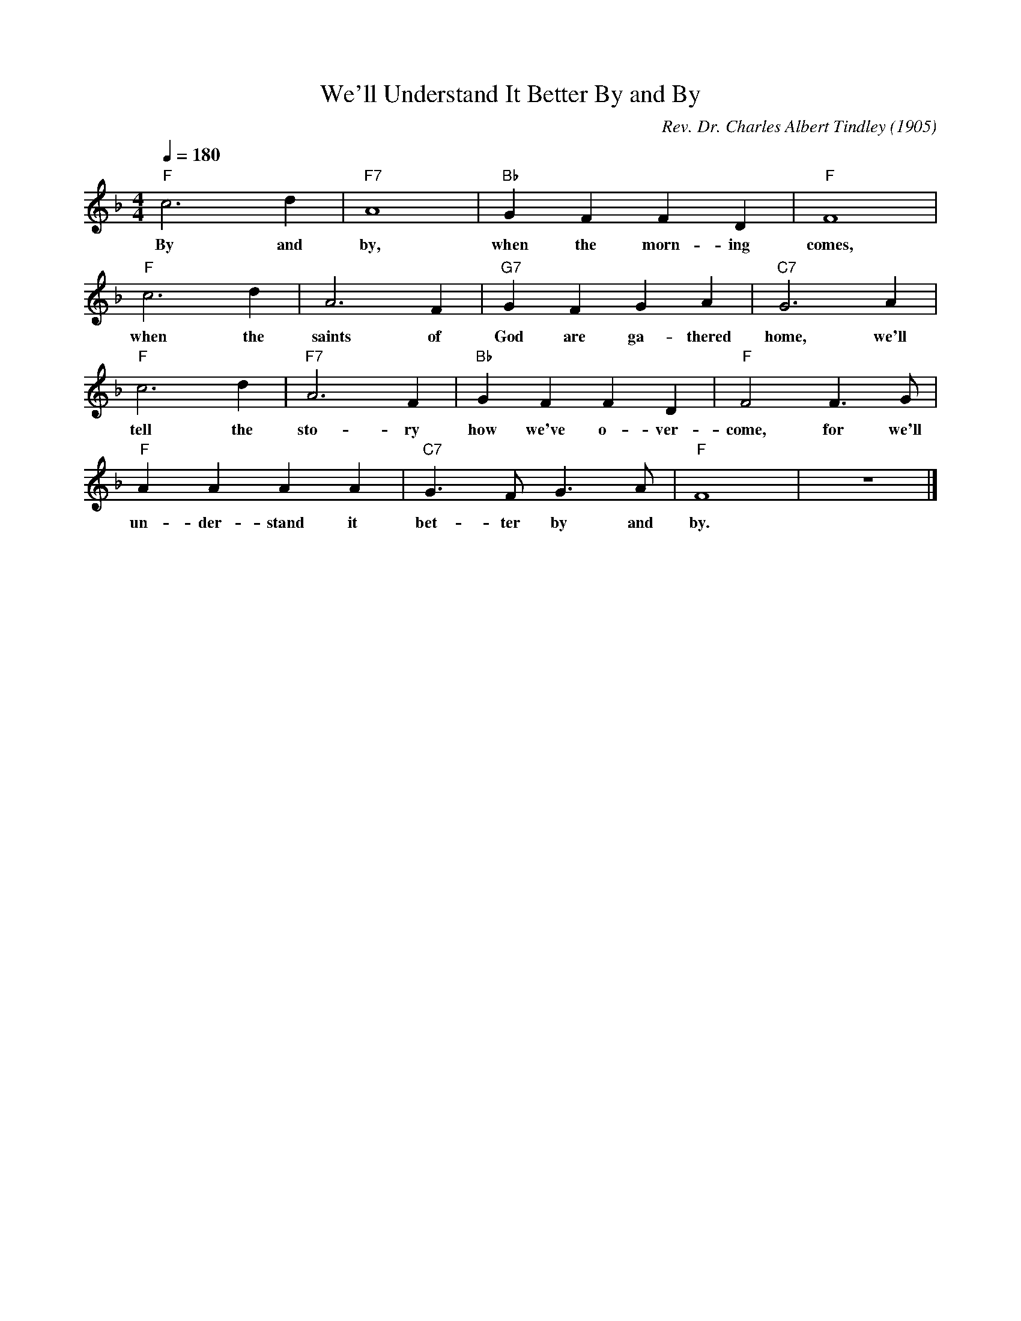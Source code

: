 X: 1
T: We'll Understand It Better By and By
M: 4/4
L: 1/4
Q:1/4=180
C: Rev. Dr. Charles Albert Tindley (1905)
R: Spiritual
K:F
"F" c3d | "F7" A4| "Bb" GF FD | "F" F4|
w: By and by, when the morn-ing comes, 
"F" c3d2< | A2F| "G7" GFGA | "C7" G3A|
w: when the saints of God are ga-thered home, we'll 
"F" c3d2< | "F7" A2F| "Bb" GFFD |  "F" F2 F3/2G/2| 
w: tell the sto-ry how we've o-ver-come, for we'll
"F" AAAA | "C7"G3/2F<G A/2| "F"F4 | z4 |]
w: un-der-stand it bet-ter by and by. 
